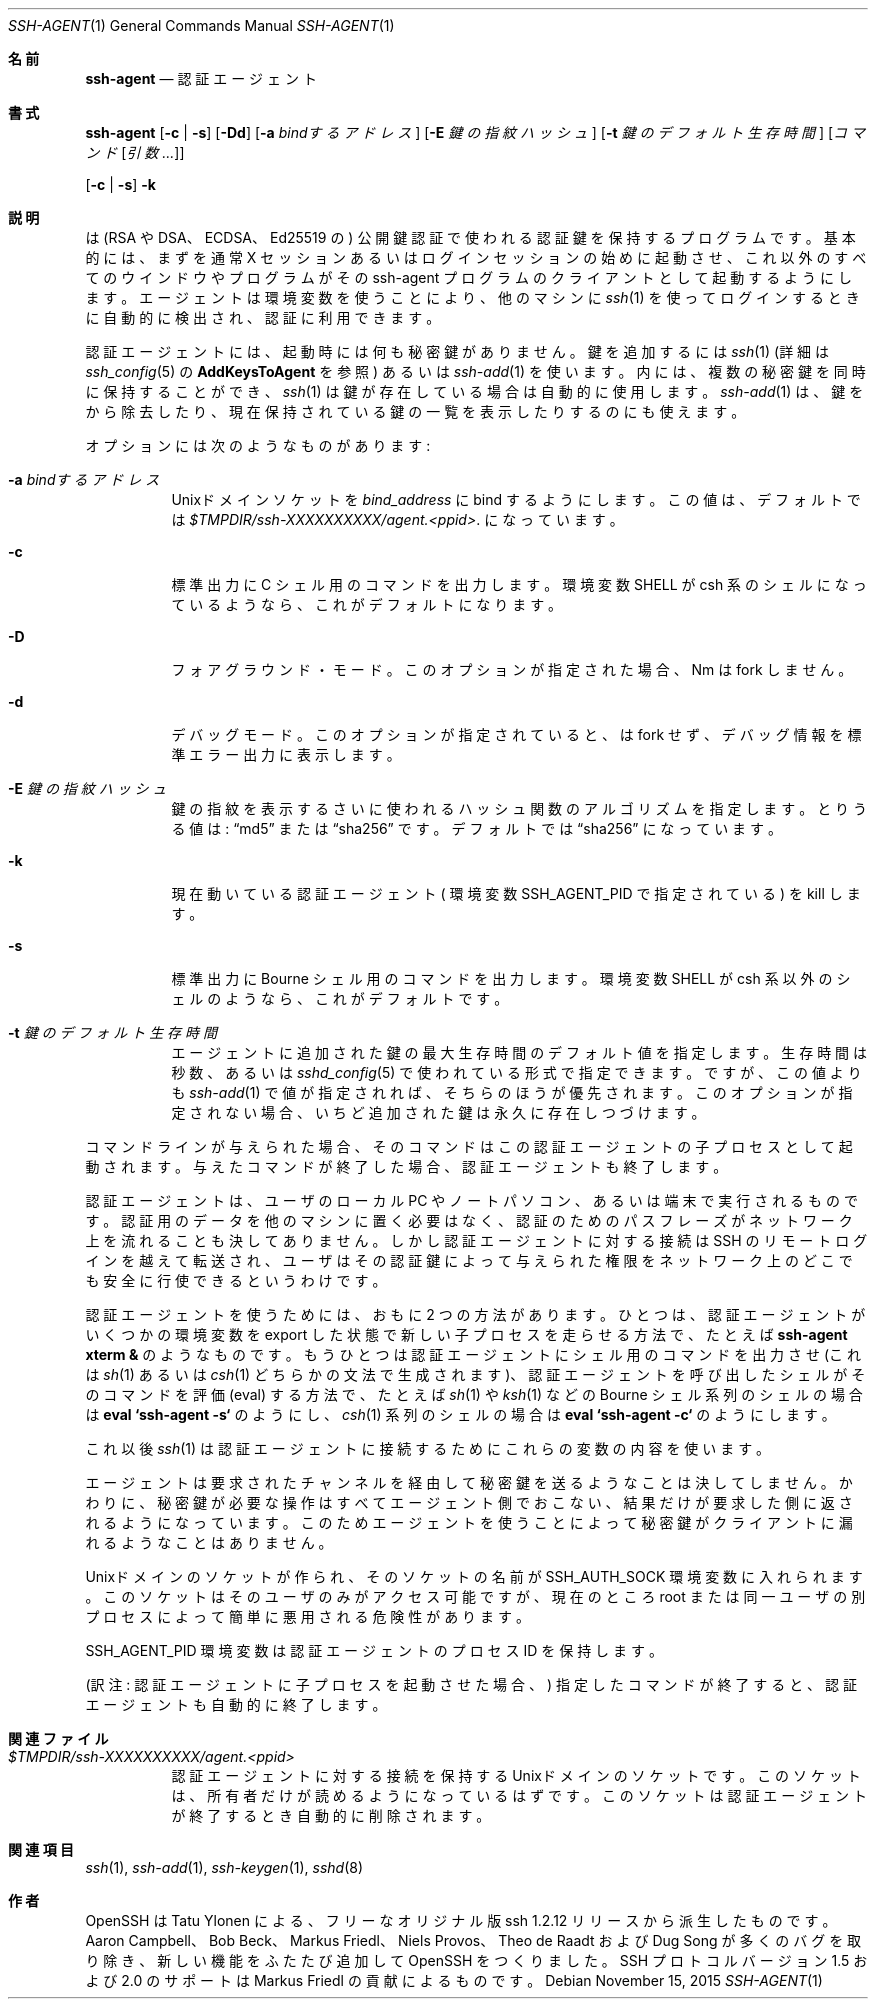 .\" $OpenBSD: ssh-agent.1,v 1.62 2015/11/15 23:54:15 jmc Exp $
.\"
.\" Author: Tatu Ylonen <ylo@cs.hut.fi>
.\" Copyright (c) 1995 Tatu Ylonen <ylo@cs.hut.fi>, Espoo, Finland
.\"                    All rights reserved
.\"
.\" As far as I am concerned, the code I have written for this software
.\" can be used freely for any purpose.  Any derived versions of this
.\" software must be clearly marked as such, and if the derived work is
.\" incompatible with the protocol description in the RFC file, it must be
.\" called by a name other than "ssh" or "Secure Shell".
.\"
.\" Copyright (c) 1999,2000 Markus Friedl.  All rights reserved.
.\" Copyright (c) 1999 Aaron Campbell.  All rights reserved.
.\" Copyright (c) 1999 Theo de Raadt.  All rights reserved.
.\"
.\" Redistribution and use in source and binary forms, with or without
.\" modification, are permitted provided that the following conditions
.\" are met:
.\" 1. Redistributions of source code must retain the above copyright
.\"    notice, this list of conditions and the following disclaimer.
.\" 2. Redistributions in binary form must reproduce the above copyright
.\"    notice, this list of conditions and the following disclaimer in the
.\"    documentation and/or other materials provided with the distribution.
.\"
.\" THIS SOFTWARE IS PROVIDED BY THE AUTHOR ``AS IS'' AND ANY EXPRESS OR
.\" IMPLIED WARRANTIES, INCLUDING, BUT NOT LIMITED TO, THE IMPLIED WARRANTIES
.\" OF MERCHANTABILITY AND FITNESS FOR A PARTICULAR PURPOSE ARE DISCLAIMED.
.\" IN NO EVENT SHALL THE AUTHOR BE LIABLE FOR ANY DIRECT, INDIRECT,
.\" INCIDENTAL, SPECIAL, EXEMPLARY, OR CONSEQUENTIAL DAMAGES (INCLUDING, BUT
.\" NOT LIMITED TO, PROCUREMENT OF SUBSTITUTE GOODS OR SERVICES; LOSS OF USE,
.\" DATA, OR PROFITS; OR BUSINESS INTERRUPTION) HOWEVER CAUSED AND ON ANY
.\" THEORY OF LIABILITY, WHETHER IN CONTRACT, STRICT LIABILITY, OR TORT
.\" (INCLUDING NEGLIGENCE OR OTHERWISE) ARISING IN ANY WAY OUT OF THE USE OF
.\" THIS SOFTWARE, EVEN IF ADVISED OF THE POSSIBILITY OF SUCH DAMAGE.
.\"
.\" Japanese translation by Yusuke Shinyama <yusuke at cs . nyu . edu>
.\"
.Dd $Mdocdate: November 15 2015 $
.Dt SSH-AGENT 1
.Os
.Sh 名前
.Nm ssh-agent
.Nd 認証エージェント
.Sh 書式
.Nm ssh-agent
.Op Fl c | s
.Op Fl \&Dd
.Op Fl a Ar bindするアドレス
.Op Fl E Ar 鍵の指紋ハッシュ
.Op Fl t Ar 鍵のデフォルト生存時間
.Op Ar コマンド Op Ar 引数 ...
.Pp
.Nm
.Op Fl c | s
.Fl k
.Sh 説明
.Nm
は (RSA や DSA、ECDSA、Ed25519 の) 公開鍵認証で使われる認証鍵を保持する
プログラムです。基本的には、まず
.Nm
を通常 X セッションあるいはログインセッションの始めに起動させ、
これ以外のすべてのウインドウやプログラムがその
ssh-agent プログラムのクライアントとして起動するようにします。
エージェントは環境変数を使うことにより、他のマシンに
.Xr ssh 1
を使ってログインするときに自動的に検出され、認証に利用できます。
.Pp
認証エージェントには、起動時には何も秘密鍵がありません。
鍵を追加するには
.Xr ssh 1
(詳細は
.Xr ssh_config 5
の
.Cm AddKeysToAgent
を参照)
あるいは
.Xr ssh-add 1 
を使います。
.Nm
内には、複数の秘密鍵を同時に保持することができ、
.Xr ssh 1
は鍵が存在している場合は自動的に使用します。
.Xr ssh-add 1
は、鍵を
.Nm
から除去したり、現在保持されている
鍵の一覧を表示したりするのにも使えます。
.Pp
オプションには次のようなものがあります:
.Bl -tag -width Ds
.It Fl a Ar bindするアドレス
.Ux Ns ドメイン
ソケットを
.Ar bind_address 
に bind するようにします。
この値は、デフォルトでは
.Pa $TMPDIR/ssh-XXXXXXXXXX/agent.\*(Ltppid\*(Gt .
になっています。
.It Fl c
.Dv 標準出力
に C シェル用のコマンドを出力します。
環境変数
.Ev SHELL
が csh 系のシェルになっているようなら、
これがデフォルトになります。
.It Fl D
フォアグラウンド・モード。
このオプションが指定された場合、
Nm
は fork しません。
.It Fl d
デバッグモード。
このオプションが指定されていると、
.Nm
は fork せず、デバッグ情報を標準エラー出力に表示します。
.It Fl E Ar 鍵の指紋ハッシュ
鍵の指紋を表示するさいに使われるハッシュ関数のアルゴリズムを指定します。
とりうる値は:
.Dq md5
または
.Dq sha256
です。デフォルトでは
.Dq sha256
になっています。
.It Fl k
現在動いている認証エージェント (
環境変数
.Ev SSH_AGENT_PID
で指定されている) を kill します。
.It Fl s
.Dv 標準出力
に Bourne シェル用のコマンドを出力します。
環境変数
.Ev SHELL
が csh 系以外のシェルのようなら、これがデフォルトです。
.It Fl t Ar 鍵のデフォルト生存時間
エージェントに追加された鍵の最大生存時間のデフォルト値を指定します。
生存時間は秒数、あるいは
.Xr sshd_config 5
で使われている形式で指定できます。ですが、この値よりも
.Xr ssh-add 1
で値が指定されれば、そちらのほうが優先されます。
このオプションが指定されない場合、いちど追加された鍵は永久に存在しつづけます。
.El
.Pp
コマンドラインが与えられた場合、そのコマンドは
この認証エージェントの子プロセスとして起動されます。
与えたコマンドが終了した場合、認証エージェントも終了します。
.Pp
認証エージェントは、ユーザのローカル PC やノートパソコン、あるいは端末で
実行されるものです。認証用のデータを他のマシンに置く必要はなく、
認証のためのパスフレーズがネットワーク上を流れることも決してありません。
しかし認証エージェントに対する接続は SSH のリモートログインを越えて
転送され、ユーザはその認証鍵によって与えられた権限をネットワーク上の
どこでも安全に行使できるというわけです。
.Pp
認証エージェントを使うためには、おもに 2 つの方法があります。
ひとつは、認証エージェントがいくつかの環境変数を export した状態で
新しい子プロセスを走らせる方法で、たとえば
.Cm ssh-agent xterm &
のようなものです。
もうひとつは認証エージェントにシェル用のコマンドを出力させ (これは
.Xr sh 1
あるいは
.Xr csh 1
どちらかの文法で生成されます)、
認証エージェントを呼び出したシェルがそのコマンドを評価 (eval)
する方法で、たとえば 
.Xr sh 1
や
.Xr ksh 1
などの Bourne シェル系列のシェルの場合は
.Cm eval `ssh-agent -s`
のようにし、
.Xr csh 1
系列のシェルの場合は
.Cm eval `ssh-agent -c`
のようにします。
.Pp
これ以後
.Xr ssh 1
は認証エージェントに接続するためにこれらの変数の内容を使います。
.Pp
エージェントは要求されたチャンネルを経由して秘密鍵を送るようなことは
決してしません。かわりに、秘密鍵が必要な操作はすべてエージェント側で
おこない、結果だけが要求した側に返されるようになっています。
このためエージェントを使うことによって秘密鍵がクライアントに
漏れるようなことはありません。
.Pp
.Ux Ns ドメイン
のソケットが作られ、そのソケットの名前が
.Ev SSH_AUTH_SOCK
環境変数に入れられます。このソケットはそのユーザのみ
がアクセス可能ですが、現在のところ root または同一ユーザの
別プロセスによって簡単に悪用される危険性があります。
.Pp
.Ev SSH_AGENT_PID
環境変数は認証エージェントの プロセス ID を保持します。
.Pp
(訳注: 認証エージェントに子プロセスを起動させた場合、)
指定したコマンドが終了すると、認証エージェントも自動的に終了します。
.Sh 関連ファイル
.Bl -tag -width Ds
.It Pa $TMPDIR/ssh-XXXXXXXXXX/agent.\*(Ltppid\*(Gt
認証エージェントに対する接続を保持する
.Ux Ns ドメイン 
のソケットです。
このソケットは、所有者だけが読めるようになっているはずです。
このソケットは認証エージェントが終了するとき自動的に削除されます。
.El
.Sh 関連項目
.Xr ssh 1 ,
.Xr ssh-add 1 ,
.Xr ssh-keygen 1 ,
.Xr sshd 8
.Sh 作者
OpenSSH は Tatu Ylonen による、フリーな
オリジナル版 ssh 1.2.12 リリースから派生したものです。
Aaron Campbell、 Bob Beck、 Markus Friedl、 Niels Provos、
Theo de Raadt および Dug Song が多くのバグを取り除き、
新しい機能をふたたび追加して OpenSSH をつくりました。
SSH プロトコル バージョン 1.5 および 2.0 のサポートは
Markus Friedl の貢献によるものです。
